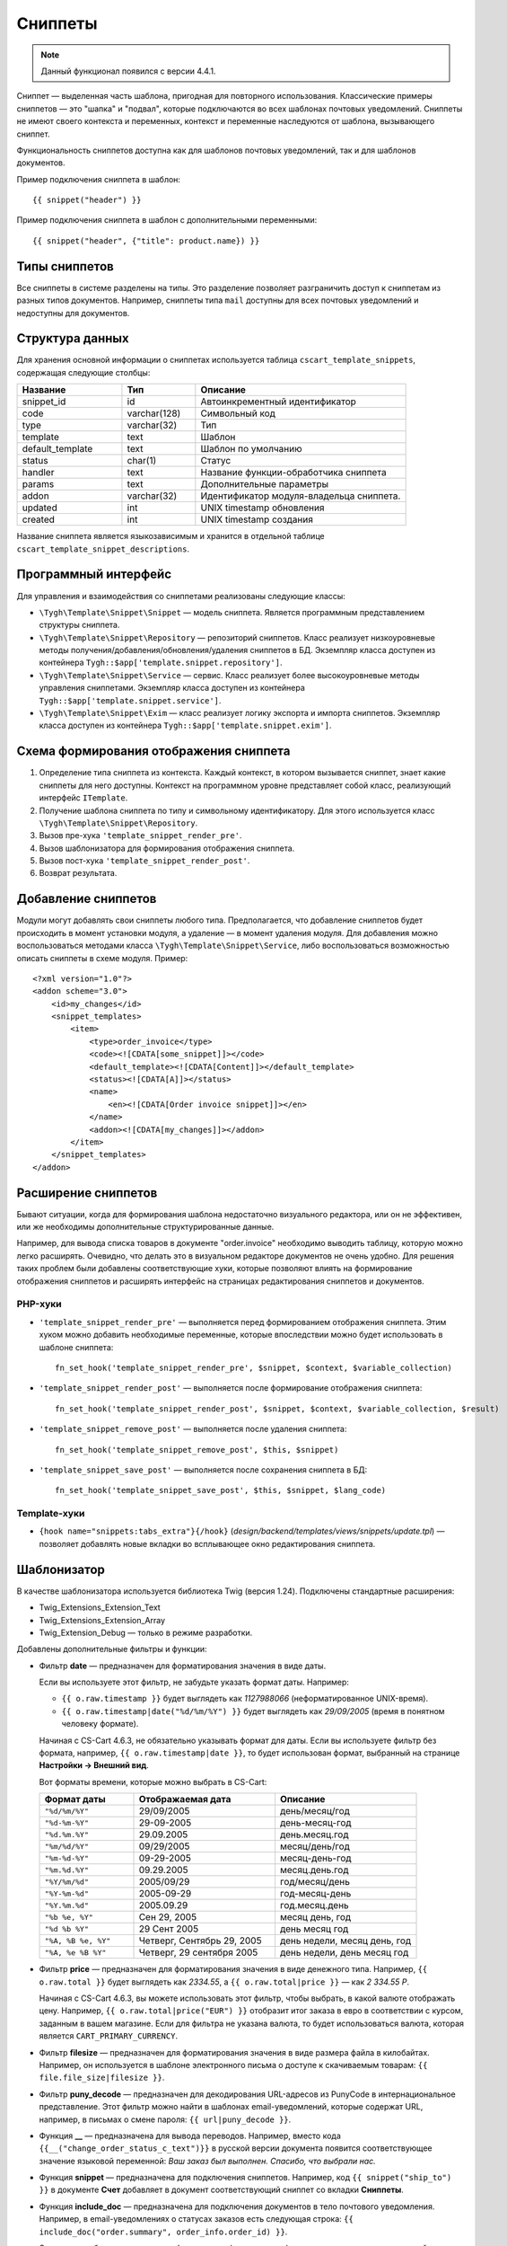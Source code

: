 ********
Сниппеты
********

.. note::

    Данный функционал появился с версии 4.4.1.

Сниппет — выделенная часть шаблона, пригодная для повторного использования. Классические примеры сниппетов — это "шапка" и "подвал", которые подключаются во всех шаблонах почтовых уведомлений. Сниппеты не имеют своего контекста и переменных, контекст и переменные наследуются от шаблона, вызывающего сниппет.

Функциональность сниппетов доступна как для шаблонов почтовых уведомлений, так и для шаблонов документов.

Пример подключения сниппета в шаблон::

  {{ snippet("header") }}

Пример подключения сниппета в шаблон c дополнительными переменными::
 
  {{ snippet("header", {"title": product.name}) }}

==============
Типы сниппетов
==============

Все сниппеты в системе разделены на типы. Это разделение позволяет разграничить доступ к сниппетам из разных типов документов. Например, сниппеты типа ``mail`` доступны для всех почтовых уведомлений и недоступны для документов.

================
Структура данных
================

Для хранения основной информации о сниппетах используется таблица ``cscart_template_snippets``, содержащая следующие столбцы:

.. list-table::
    :header-rows: 1
    :widths: 10 7 20
    
    *   - Название
        - Тип
	- Описание
    *   - snippet_id
        - id
	- Автоинкрементный идентификатор
    *   - code   
        - varchar(128)
	- Символьный код
    *   - type
        - varchar(32)
	- Тип
    *   - template
        - text
	- Шаблон
    *   - default_template
        - text
	- Шаблон по умолчанию
    *   - status
        - char(1)
	- Статус
    *   - handler
        - text
	- Название функции-обработчика сниппета
    *   - params
        - text
	- Дополнительные параметры
    *   - addon
        - varchar(32)
	- Идентификатор модуля-владельца сниппета. 
    *   - updated  
        - int  
	- UNIX timestamp обновления
    *   - created 
        - int 
	- UNIX timestamp создания

Название сниппета является языкозависимым и хранится в отдельной таблице ``cscart_template_snippet_descriptions``.

=====================
Программный интерфейс
=====================

Для управления и взаимодействия со сниппетами реализованы следующие классы:

* ``\Tygh\Template\Snippet\Snippet`` — модель сниппета. Является программным представлением структуры сниппета.

* ``\Tygh\Template\Snippet\Repository`` — репозиторий сниппетов. Класс реализует низкоуровневые методы получения/добавления/обновления/удаления сниппетов в БД. Экземпляр класса доступен из контейнера ``Tygh::$app['template.snippet.repository']``.

* ``\Tygh\Template\Snippet\Service`` — сервис. Класс реализует более высокоуровневые методы управления сниппетами. Экземпляр класса доступен из контейнера ``Tygh::$app['template.snippet.service']``.

* ``\Tygh\Template\Snippet\Exim`` — класс реализует логику экспорта и импорта сниппетов. Экземпляр класса доступен из контейнера ``Tygh::$app['template.snippet.exim']``.

=======================================
Схема формирования отображения сниппета
=======================================

.. image:: img/invoice_editor_3.png
    :align: center
    :alt: New banner

1. Определение типа сниппета из контекста. Каждый контекст, в котором вызывается сниппет, знает какие сниппеты для него доступны. Контекст на программном уровне представляет собой класс, реализующий интерфейс ``ITemplate``.

2. Получение шаблона сниппета по типу и символьному идентификатору. Для этого используется класс ``\Tygh\Template\Snippet\Repository``.

3. Вызов пре-хука ``'template_snippet_render_pre'``.

4. Вызов шаблонизатора для формирования отображения сниппета.

5. Вызов  пост-хука ``'template_snippet_render_post'``.

6. Возврат результата.

====================
Добавление сниппетов
====================

Модули могут добавлять свои сниппеты любого типа. Предполагается, что добавление сниппетов будет происходить в момент установки модуля, а удаление — в момент удаления модуля. Для добавления можно воспользоваться методами класса ``\Tygh\Template\Snippet\Service``, либо воспользоваться возможностью описать сниппеты в схеме модуля. Пример::

  <?xml version="1.0"?>
  <addon scheme="3.0">
      <id>my_changes</id>
      <snippet_templates>
          <item>
              <type>order_invoice</type>
              <code><![CDATA[some_snippet]]></code>
              <default_template><![CDATA[Content]]></default_template>
              <status><![CDATA[A]]></status>
              <name>
                  <en><![CDATA[Order invoice snippet]]></en>
              </name>
              <addon><![CDATA[my_changes]]></addon>
          </item>
      </snippet_templates>
  </addon>

====================
Расширение сниппетов
====================

Бывают ситуации, когда для формирования шаблона недостаточно визуального редактора, или он не эффективен, или же необходимы дополнительные структурированные данные.

Например, для вывода списка товаров в документе "order.invoice" необходимо выводить таблицу, которую можно легко расширять. Очевидно, что делать это в визуальном редакторе документов не очень удобно. Для решения таких проблем были добавлены соответствующие хуки, которые позволяют влиять на формирование отображения сниппетов и расширять интерфейс на страницах редактирования сниппетов и документов.

--------
PHP-хуки
--------

* ``'template_snippet_render_pre'`` — выполняется перед формированием отображения сниппета. Этим хуком можно добавить необходимые переменные, которые впоследствии можно будет использовать в шаблоне сниппета::

    fn_set_hook('template_snippet_render_pre', $snippet, $context, $variable_collection)

* ``'template_snippet_render_post'`` — выполняется после формирование отображения сниппета::

    fn_set_hook('template_snippet_render_post', $snippet, $context, $variable_collection, $result)

* ``'template_snippet_remove_post'`` — выполняется после удаления сниппета::

    fn_set_hook('template_snippet_remove_post', $this, $snippet)

* ``'template_snippet_save_post'`` — выполняется после сохранения сниппета в БД::

    fn_set_hook('template_snippet_save_post', $this, $snippet, $lang_code)

-------------
Template-хуки
-------------

* ``{hook name="snippets:tabs_extra"}{/hook}`` (*design/backend/templates/views/snippets/update.tpl*) — позволяет добавлять новые вкладки во всплывающее окно редактирования сниппета.

============
Шаблонизатор
============

В качестве шаблонизатора используется библиотека Twig (версия 1.24). Подключены стандартные расширения:

* Twig_Extensions_Extension_Text
* Twig_Extensions_Extension_Array
* Twig_Extension_Debug — только в режиме разработки.

Добавлены дополнительные фильтры и функции:

* Фильтр **date** — предназначен для форматирования значения в виде даты.

  Если вы используете этот фильтр, не забудьте указать формат даты. Например:
 
  * ``{{ o.raw.timestamp }}`` будет выглядеть как *1127988066* (неформатированное UNIX-время).

  * ``{{ o.raw.timestamp|date("%d/%m/%Y") }}`` будет выглядеть как *29/09/2005* (время в понятном человеку формате).

  Начиная c CS-Cart 4.6.3, не обязательно указывать формат для даты. Если вы используете фильтр без формата, например, ``{{ o.raw.timestamp|date }}``, то будет использован формат, выбранный на странице **Настройки → Внешний вид**.

  Вот форматы времени, которые можно выбрать в CS-Cart:

  .. list-table::
      :header-rows: 1
      :widths: 20 30 30

      *   -   Формат даты
          -   Отображаемая дата
          -   Описание

      *   -   ``"%d/%m/%Y"``
          -   29/09/2005
          -   день/месяц/год

      *   -   ``"%d-%m-%Y"``
          -   29-09-2005
          -   день-месяц-год

      *   -   ``"%d.%m.%Y"``
          -   29.09.2005
          -   день.месяц.год

      *   -   ``"%m/%d/%Y"``
          -   09/29/2005
          -   месяц/день/год

      *   -   ``"%m-%d-%Y"``
          -   09-29-2005
          -   месяц-день-год

      *   -   ``"%m.%d.%Y"``
          -   09.29.2005
          -   месяц.день.год

      *   -   ``"%Y/%m/%d"``
          -   2005/09/29
          -   год/месяц/день

      *    -   ``"%Y-%m-%d"``
           -   2005-09-29
           -   год-месяц-день

      *    -   ``"%Y.%m.%d"``
           -   2005.09.29
           -   год.месяц.день

      *    -   ``"%b %e, %Y"``
           -   Сен 29, 2005
           -   месяц день, год

      *    -   ``"%d %b %Y"``
           -   29 Сент 2005
           -   день месяц год

      *    -   ``"%A, %B %e, %Y"``
           -   Четверг, Сентябрь 29, 2005
           -   день недели, месяц день, год

      *    -   ``"%A, %e %B %Y"``
           -   Четверг, 29 сентября 2005
           -   день недели, день месяц год

* Фильтр **price** — предназначен для форматирования значения в виде денежного типа. Например, ``{{ o.raw.total }}`` будет выглядеть как *2334.55*, а ``{{ o.raw.total|price }}`` — как *2 334.55 Р*.

  Начиная с CS-Cart 4.6.3, вы можете использовать этот фильтр, чтобы выбрать, в какой валюте отображать цену. Например, ``{{ o.raw.total|price("EUR") }}`` отобразит итог заказа в евро в соответствии с курсом, заданным в вашем магазине. Если для фильтра не указана валюта, то будет использоваться валюта, которая является ``CART_PRIMARY_CURRENCY``.

* Фильтр **filesize** — предназначен для форматирования значения в виде размера файла в килобайтах. Например, он используется в шаблоне электронного письма о доступе к скачиваемым товарам: ``{{ file.file_size|filesize }}``.

* Фильтр **puny_decode** — предназначен для декодирования URL-адресов из PunyCode в интернациональное представление. Этот фильтр можно найти в шаблонах email-уведомлений, которые содержат URL, например, в письмах о смене пароля: ``{{ url|puny_decode }}``.

* Функция **__** — предназначена для вывода переводов. Например, вместо кода ``{{__("change_order_status_c_text")}}`` в русской версии документа появится соответствующее значение языковой переменной: *Ваш заказ был выполнен. Спасибо, что выбрали нас.*

* Функция **snippet** — предназначена для подключения сниппетов.  Например, код ``{{ snippet("ship_to") }}`` в документе **Счет** добавляет в документ соответствующий сниппет со вкладки **Сниппеты**.

* Функция **include_doc** — предназначена для подключения документов в тело почтового уведомления. Например, в email-уведомлениях о статусах заказов есть следующая строка: ``{{ include_doc("order.summary", order_info.order_id) }}``.

  Это строка добавляет документ ``order.summary`` (детали заказа) в тело этих почтовых уведомлений.

.. hint::

    Более подробную информацию о шаблонизаторе вы можете узнать из официальной документации: http://twig.sensiolabs.org/
